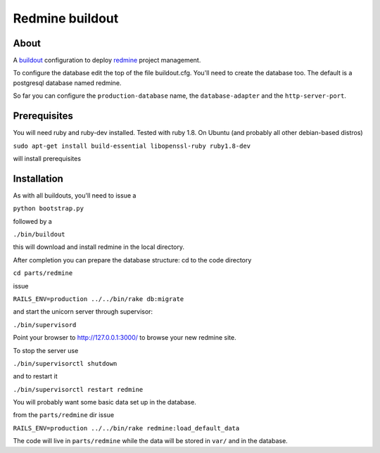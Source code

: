 ================
Redmine buildout
================


About
=====
A `buildout <http://www.buildout.org/>`_ configuration to deploy `redmine <http://www.redmine.org/>`_ project management.

To configure the database edit the top of the file buildout.cfg. You'll need to create the database too. The default is a postgresql database named redmine.

So far you can configure the ``production-database`` name, the ``database-adapter`` and the ``http-server-port``.


Prerequisites
=============
You will need ruby and ruby-dev installed. Tested with ruby 1.8.
On Ubuntu (and probably all other debian-based distros)

``sudo apt-get install build-essential libopenssl-ruby ruby1.8-dev``

will install prerequisites

Installation
============
As with all buildouts, you'll need to issue a

``python bootstrap.py``

followed by a 

``./bin/buildout``

this will download and install redmine in the local directory.

After completion you can prepare the database structure: cd to the code directory

``cd parts/redmine``

issue

``RAILS_ENV=production ../../bin/rake db:migrate``

and start the unicorn server through supervisor:

``./bin/supervisord``

Point your browser to http://127.0.0.1:3000/ to browse your new redmine site.

To stop the server use

``./bin/supervisorctl shutdown``

and to restart it

``./bin/supervisorctl restart redmine``

You will probably want some basic data set up in the database.

from the ``parts/redmine`` dir issue

``RAILS_ENV=production ../../bin/rake redmine:load_default_data``


The code will live in ``parts/redmine`` while the data will be stored in ``var/`` and in the database.